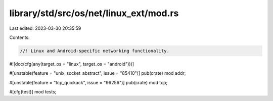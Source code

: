 library/std/src/os/net/linux_ext/mod.rs
=======================================

Last edited: 2023-03-30 20:35:59

Contents:

.. code-block:: rs

    //! Linux and Android-specific networking functionality.

#![doc(cfg(any(target_os = "linux", target_os = "android")))]

#[unstable(feature = "unix_socket_abstract", issue = "85410")]
pub(crate) mod addr;

#[unstable(feature = "tcp_quickack", issue = "96256")]
pub(crate) mod tcp;

#[cfg(test)]
mod tests;


